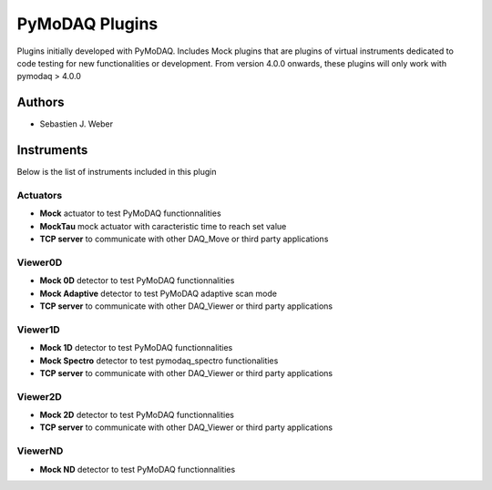 PyMoDAQ Plugins
###############

.. image:: https://img.shields.io/pypi/v/pymodaq_plugins.svg
   :target: https://pypi.org/project/pymodaq_plugins/
   :alt: Latest Version

.. image:: https://readthedocs.org/projects/pymodaq/badge/?version=latest
   :target: https://pymodaq.readthedocs.io/en/stable/?badge=latest
   :alt: Documentation Status

.. image:: https://github.com/PyMoDAQ/pymodaq_plugins/workflows/Upload%20Python%20Package/badge.svg
    :target: https://github.com/PyMoDAQ/pymodaq_plugins

Plugins initially developed with PyMoDAQ. Includes Mock plugins that are plugins of virtual instruments dedicated
to code testing for new functionalities or development. From version 4.0.0 onwards, these plugins will only work with
pymodaq > 4.0.0


Authors
=======

* Sebastien J. Weber

Instruments
===========
Below is the list of instruments included in this plugin

Actuators
+++++++++

* **Mock** actuator to test PyMoDAQ functionnalities
* **MockTau** mock actuator with caracteristic time to reach set value
* **TCP server** to communicate with other DAQ_Move or third party applications

Viewer0D
++++++++

* **Mock 0D** detector to test PyMoDAQ functionnalities
* **Mock Adaptive** detector to test PyMoDAQ adaptive scan mode
* **TCP server** to communicate with other DAQ_Viewer or third party applications

Viewer1D
++++++++

* **Mock 1D** detector to test PyMoDAQ functionnalities
* **Mock Spectro** detector to test pymodaq_spectro functionalities
* **TCP server** to communicate with other DAQ_Viewer or third party applications

Viewer2D
++++++++

* **Mock 2D** detector to test PyMoDAQ functionnalities
* **TCP server** to communicate with other DAQ_Viewer or third party applications

ViewerND
++++++++

* **Mock ND** detector to test PyMoDAQ functionnalities
